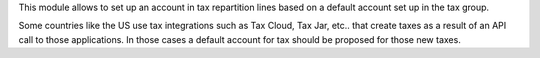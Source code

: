 This module allows to set up an account in tax repartition lines
based on a default account set up in the tax group.

Some countries like the US use tax integrations such as Tax Cloud, Tax Jar, etc..
that create taxes as a result of an API call to those applications. In those
cases a default account for tax should be proposed for those new taxes.
